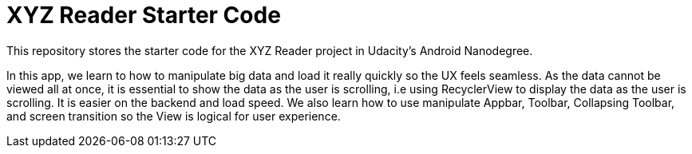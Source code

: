 # XYZ Reader Starter Code

This repository stores the starter code for the XYZ Reader project in Udacity's Android Nanodegree.

In this app, we learn to how to manipulate big data and load it really quickly so the UX feels seamless. As the data cannot be viewed all at once, it is essential to show the data as the user is scrolling, i.e using RecyclerView to display the data as the user is scrolling. It is easier on the backend and load speed. 
We also learn how to use manipulate Appbar, Toolbar, Collapsing Toolbar, and screen transition so the View is logical for user experience. 
